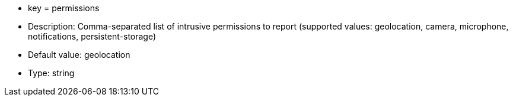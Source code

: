 * key = permissions
* Description: Comma-separated list of intrusive permissions to report (supported values: geolocation, camera, microphone, notifications, persistent-storage)
* Default value: geolocation
* Type: string
